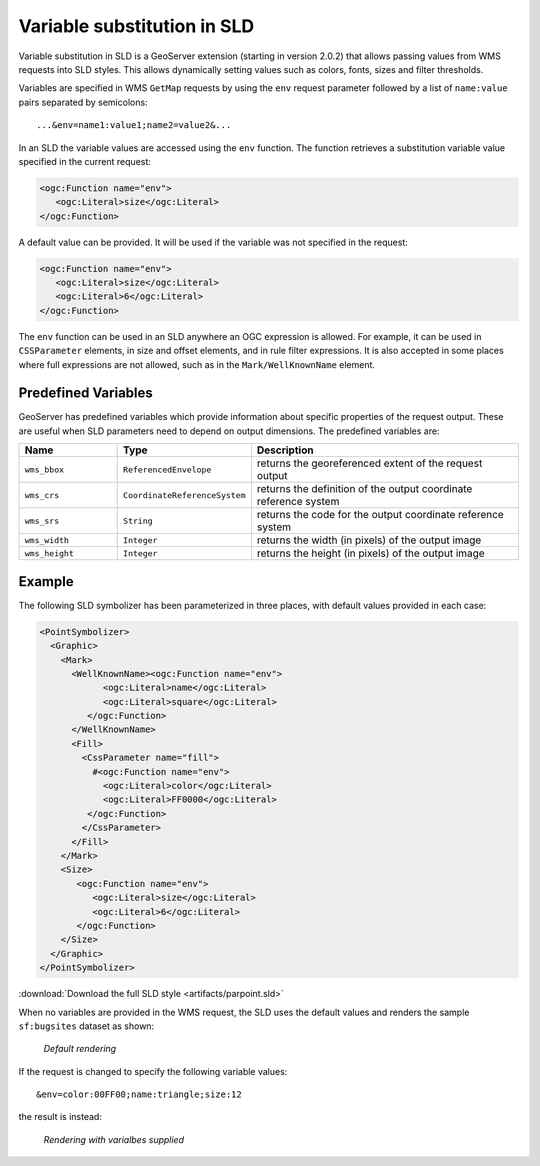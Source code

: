 .. _sld_variable_substitution:

Variable substitution in SLD
=============================

Variable substitution in SLD is a GeoServer extension (starting in version 2.0.2) that allows passing values from WMS requests into SLD styles.
This allows dynamically setting values such as colors, fonts, sizes and filter thresholds.

Variables are specified in WMS ``GetMap`` requests by using the ``env`` request parameter followed by a list of ``name:value`` pairs separated by semicolons::

  ...&env=name1:value1;name2=value2&... 

In an SLD the variable values are accessed using the ``env`` function. 
The function retrieves a substitution variable value specified in the current request:
   
.. code-block:: xml 
   
   <ogc:Function name="env">
      <ogc:Literal>size</ogc:Literal>
   </ogc:Function>       
   
A default value can be provided.  It will be used if the variable was not specified in the request:

.. code-block:: xml 
   
   <ogc:Function name="env">
      <ogc:Literal>size</ogc:Literal>
      <ogc:Literal>6</ogc:Literal>
   </ogc:Function>  
   
   
The ``env`` function can be used in an SLD anywhere an OGC expression is allowed. 
For example, it can be used in ``CSSParameter`` elements, in size and offset elements, and in rule filter expressions. 
It is also accepted in some places where full expressions are not allowed, such as in the ``Mark/WellKnownName`` element.


Predefined Variables
--------------------

GeoServer has predefined variables which provide information about specific properties of the request output.  
These are useful when SLD parameters need to depend on output dimensions.
The predefined variables are:

.. list-table::
   :widths: 20 25 55
   
   
   * - **Name**
     - **Type**
     - **Description**
   * - ``wms_bbox``
     - ``ReferencedEnvelope``
     - returns the georeferenced extent of the request output
   * - ``wms_crs``
     - ``CoordinateReferenceSystem``
     - returns the definition of the output coordinate reference system
   * - ``wms_srs``
     - ``String``
     - returns the code for the output coordinate reference system
   * - ``wms_width``
     - ``Integer``
     - returns the width (in pixels) of the output image
   * - ``wms_height``
     - ``Integer``
     - returns the height (in pixels) of the output image


Example
-------     
 
The following SLD symbolizer has been parameterized in three places, with default values provided in each case:

.. code-block:: xml

          <PointSymbolizer>
            <Graphic>
              <Mark>
                <WellKnownName><ogc:Function name="env">
                      <ogc:Literal>name</ogc:Literal>
                      <ogc:Literal>square</ogc:Literal>
                   </ogc:Function>
                </WellKnownName>
                <Fill>
                  <CssParameter name="fill">
                    #<ogc:Function name="env">
                      <ogc:Literal>color</ogc:Literal>
                      <ogc:Literal>FF0000</ogc:Literal>
                   </ogc:Function>
                  </CssParameter>
                </Fill>
              </Mark>
              <Size>
                 <ogc:Function name="env">
                    <ogc:Literal>size</ogc:Literal>
                    <ogc:Literal>6</ogc:Literal>
                 </ogc:Function>
              </Size>
            </Graphic>
          </PointSymbolizer>
          
:download:`Download the full SLD style <artifacts/parpoint.sld>`

When no variables are provided in the WMS request, the SLD uses the default values and renders the sample ``sf:bugsites`` dataset as shown:

.. figure:: images/default.png

   *Default rendering* 

If the request is changed to specify the following variable values::
  
   &env=color:00FF00;name:triangle;size:12
   
the result is instead:

.. figure:: images/triangles.png

   *Rendering with varialbes supplied* 
